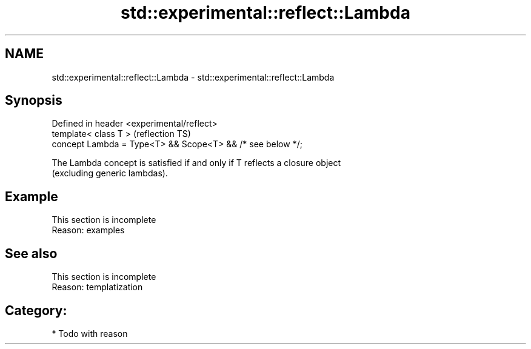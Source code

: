 .TH std::experimental::reflect::Lambda 3 "2024.06.10" "http://cppreference.com" "C++ Standard Libary"
.SH NAME
std::experimental::reflect::Lambda \- std::experimental::reflect::Lambda

.SH Synopsis
   Defined in header <experimental/reflect>
   template< class T >                                       (reflection TS)
   concept Lambda = Type<T> && Scope<T> && /* see below */;

   The Lambda concept is satisfied if and only if T reflects a closure object
   (excluding generic lambdas).

.SH Example

    This section is incomplete
    Reason: examples

.SH See also

    This section is incomplete
    Reason: templatization

.SH Category:
     * Todo with reason
